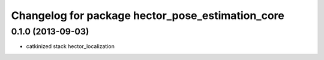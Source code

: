 ^^^^^^^^^^^^^^^^^^^^^^^^^^^^^^^^^^^^^^^^^^^^^^^^^
Changelog for package hector_pose_estimation_core
^^^^^^^^^^^^^^^^^^^^^^^^^^^^^^^^^^^^^^^^^^^^^^^^^

0.1.0 (2013-09-03)
-----------
* catkinized stack hector_localization

